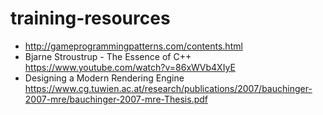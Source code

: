 * training-resources
- http://gameprogrammingpatterns.com/contents.html
- Bjarne Stroustrup - The Essence of C++ https://www.youtube.com/watch?v=86xWVb4XIyE
- Designing a Modern Rendering Engine https://www.cg.tuwien.ac.at/research/publications/2007/bauchinger-2007-mre/bauchinger-2007-mre-Thesis.pdf
